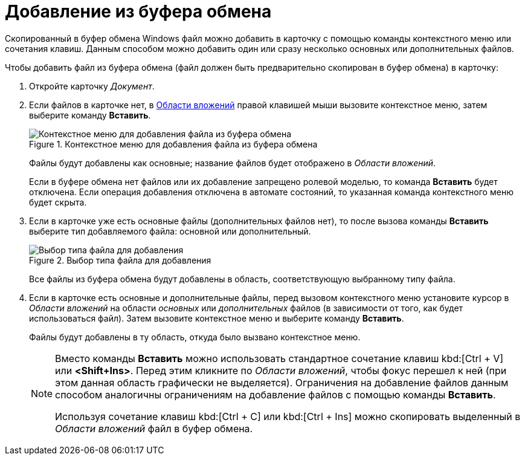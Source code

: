 = Добавление из буфера обмена

Скопированный в буфер обмена Windows файл можно добавить в карточку с помощью команды контекстного меню или сочетания клавиш. Данным способом можно добавить один или сразу несколько основных или дополнительных файлов.

.Чтобы добавить файл из буфера обмена (файл должен быть предварительно скопирован в буфер обмена) в карточку:
. Откройте карточку _Документ_.
. Если файлов в карточке нет, в xref:Dcard_file_area.adoc[Области вложений] правой клавишей мыши вызовите контекстное меню, затем выберите команду *Вставить*.
+
.Контекстное меню для добавления файла из буфера обмена
image::Dcard_file_menu_clipboard.png[Контекстное меню для добавления файла из буфера обмена]
+
Файлы будут добавлены как основные; название файлов будет отображено в _Области вложений_.
+
Если в буфере обмена нет файлов или их добавление запрещено ролевой моделью, то команда *Вставить* будет отключена. Если операция добавления отключена в автомате состояний, то указанная команда контекстного меню будет скрыта.
+
. Если в карточке уже есть основные файлы (дополнительных файлов нет), то после вызова команды *Вставить* выберите тип добавляемого файла: основной или дополнительный.
+
.Выбор типа файла для добавления
image::Dcard_file_select_type.png[Выбор типа файла для добавления]
+
Все файлы из буфера обмена будут добавлены в область, соответствующую выбранному типу файла.
+
. Если в карточке есть основные и дополнительные файлы, перед вызовом контекстного меню установите курсор в _Области вложений_ на области _основных_ или _дополнительных_ файлов (в зависимости от того, как будет использоваться файл). Затем вызовите контекстное меню и выберите команду *Вставить*.
+
Файлы будут добавлены в ту область, откуда было вызвано контекстное меню.
+
[NOTE]
====
Вместо команды *Вставить* можно использовать стандартное сочетание клавиш kbd:[Ctrl + V] или *<Shift+Ins>*. Перед этим кликните по _Области вложений_, чтобы фокус перешел к ней (при этом данная область графически не выделяется). Ограничения на добавление файлов данным способом аналогичны ограничениям на добавление файлов с помощью команды *Вставить*.

Используя сочетание клавиш kbd:[Ctrl + C] или kbd:[Ctrl + Ins] можно скопировать выделенный в _Области вложений_ файл в буфер обмена.
====
